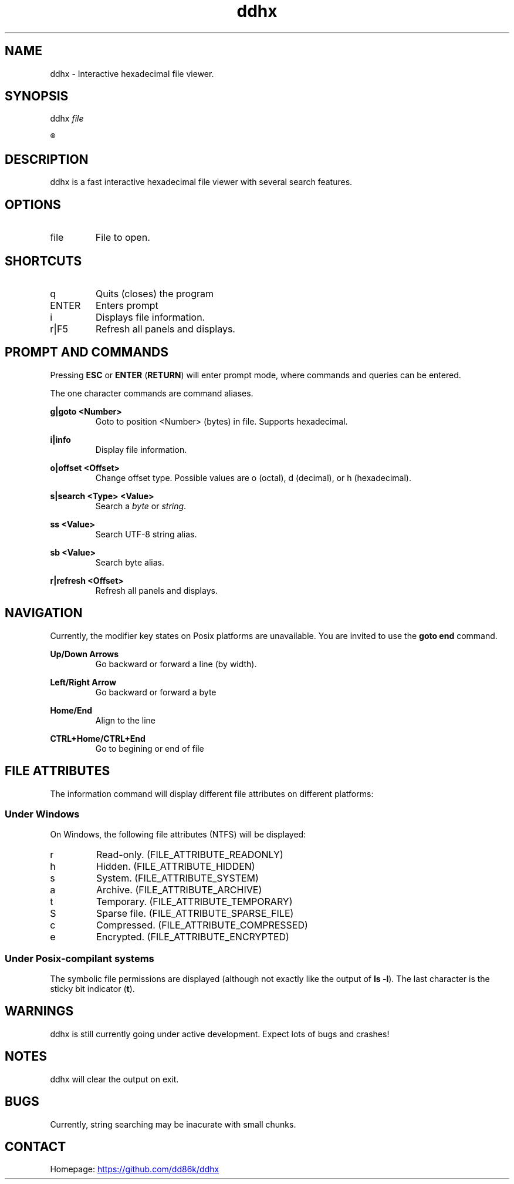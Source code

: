 ." Hi! This manual (man page) was written by dd86k.
." Please read man-pages(7) and groff_man(7) about the manual page format.
.TH ddhx 1 "April 2017" Linux "User manual"
.SH NAME
ddhx - Interactive hexadecimal file viewer.

.SH SYNOPSIS
.RI "ddhx " "file"

.R ddhx {--help|-h|--version}

.SH DESCRIPTION
ddhx is a fast interactive hexadecimal file viewer with several search features.
.SH OPTIONS
.I
.IP file
File to open.

.SH SHORTCUTS

.IP q
Quits (closes) the program

.IP ENTER
Enters prompt

.IP i
Displays file information.

.IP r|F5
Refresh all panels and displays.

.SH PROMPT AND COMMANDS
Pressing
.B ESC
or
.BR "ENTER" " (" "RETURN" ")"
will enter prompt mode, where commands and queries can be entered.

The one character commands are command aliases.

.B g|goto <Number>
.RS
Goto to position <Number> (bytes) in file. Supports hexadecimal.
.RE

.B i|info
.RS
Display file information.
.RE

.B o|offset <Offset>
.RS
Change offset type. Possible values are o (octal), d (decimal), or h (hexadecimal).
.RE

.B s|search <Type> <Value>
.RS
Search a
.IR "byte" " or " "string" "."
.RE

.B ss <Value>
.RS
Search UTF-8 string alias.
.RE

.B sb <Value>
.RS
Search byte alias.
.RE

.B r|refresh <Offset>
.RS
Refresh all panels and displays.
.RE

.SH NAVIGATION
Currently, the modifier key states on Posix platforms are unavailable. You are invited to use the
.B goto end
command.

.B Up/Down Arrows
.RS
Go backward or forward a line (by width).
.RE

.B Left/Right Arrow
.RS
Go backward or forward a byte
.RE

.B Home/End
.RS
Align to the line
.RE

.B CTRL+Home/CTRL+End
.RS
Go to begining or end of file
.RE

.SH FILE ATTRIBUTES
The information command will display different file attributes on different platforms:

.SS Under Windows

On Windows, the following file attributes (NTFS) will be displayed:
.IP r
Read-only. (FILE_ATTRIBUTE_READONLY)
.IP h
Hidden. (FILE_ATTRIBUTE_HIDDEN)
.IP s
System. (FILE_ATTRIBUTE_SYSTEM)
.IP a
Archive. (FILE_ATTRIBUTE_ARCHIVE)
.IP t
Temporary. (FILE_ATTRIBUTE_TEMPORARY)
.IP S
Sparse file. (FILE_ATTRIBUTE_SPARSE_FILE)
.IP c
Compressed. (FILE_ATTRIBUTE_COMPRESSED)
.IP e
Encrypted. (FILE_ATTRIBUTE_ENCRYPTED)
.RE

.SS Under Posix-compilant systems

.RB "The symbolic file permissions are displayed (although not exactly like the output of " "ls -l" ")."
The last character is the sticky bit indicator
.RB "(" "t" ")."

.SH WARNINGS
ddhx is still currently going under active development. Expect lots of bugs and crashes!
.SH NOTES
ddhx will clear the output on exit.
.SH BUGS
Currently, string searching may be inacurate with small chunks.
.SH CONTACT
Homepage:
.UR "https://github.com/dd86k/ddhx"
.UE
